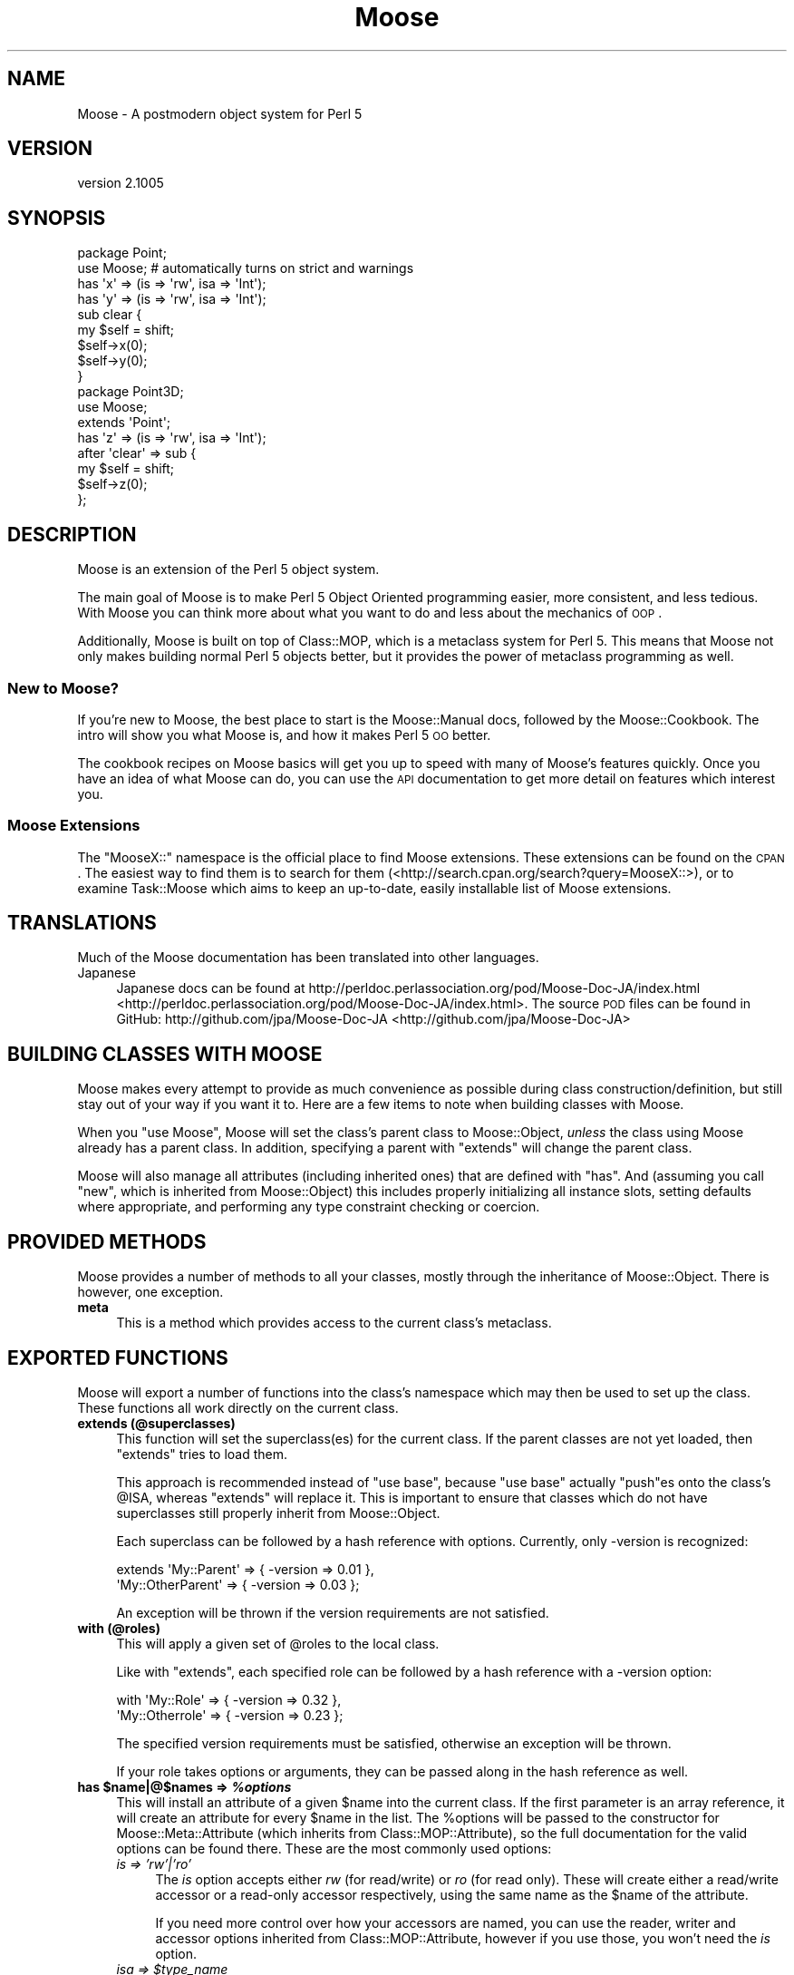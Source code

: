 .\" Automatically generated by Pod::Man 2.23 (Pod::Simple 3.14)
.\"
.\" Standard preamble:
.\" ========================================================================
.de Sp \" Vertical space (when we can't use .PP)
.if t .sp .5v
.if n .sp
..
.de Vb \" Begin verbatim text
.ft CW
.nf
.ne \\$1
..
.de Ve \" End verbatim text
.ft R
.fi
..
.\" Set up some character translations and predefined strings.  \*(-- will
.\" give an unbreakable dash, \*(PI will give pi, \*(L" will give a left
.\" double quote, and \*(R" will give a right double quote.  \*(C+ will
.\" give a nicer C++.  Capital omega is used to do unbreakable dashes and
.\" therefore won't be available.  \*(C` and \*(C' expand to `' in nroff,
.\" nothing in troff, for use with C<>.
.tr \(*W-
.ds C+ C\v'-.1v'\h'-1p'\s-2+\h'-1p'+\s0\v'.1v'\h'-1p'
.ie n \{\
.    ds -- \(*W-
.    ds PI pi
.    if (\n(.H=4u)&(1m=24u) .ds -- \(*W\h'-12u'\(*W\h'-12u'-\" diablo 10 pitch
.    if (\n(.H=4u)&(1m=20u) .ds -- \(*W\h'-12u'\(*W\h'-8u'-\"  diablo 12 pitch
.    ds L" ""
.    ds R" ""
.    ds C` ""
.    ds C' ""
'br\}
.el\{\
.    ds -- \|\(em\|
.    ds PI \(*p
.    ds L" ``
.    ds R" ''
'br\}
.\"
.\" Escape single quotes in literal strings from groff's Unicode transform.
.ie \n(.g .ds Aq \(aq
.el       .ds Aq '
.\"
.\" If the F register is turned on, we'll generate index entries on stderr for
.\" titles (.TH), headers (.SH), subsections (.SS), items (.Ip), and index
.\" entries marked with X<> in POD.  Of course, you'll have to process the
.\" output yourself in some meaningful fashion.
.ie \nF \{\
.    de IX
.    tm Index:\\$1\t\\n%\t"\\$2"
..
.    nr % 0
.    rr F
.\}
.el \{\
.    de IX
..
.\}
.\"
.\" Accent mark definitions (@(#)ms.acc 1.5 88/02/08 SMI; from UCB 4.2).
.\" Fear.  Run.  Save yourself.  No user-serviceable parts.
.    \" fudge factors for nroff and troff
.if n \{\
.    ds #H 0
.    ds #V .8m
.    ds #F .3m
.    ds #[ \f1
.    ds #] \fP
.\}
.if t \{\
.    ds #H ((1u-(\\\\n(.fu%2u))*.13m)
.    ds #V .6m
.    ds #F 0
.    ds #[ \&
.    ds #] \&
.\}
.    \" simple accents for nroff and troff
.if n \{\
.    ds ' \&
.    ds ` \&
.    ds ^ \&
.    ds , \&
.    ds ~ ~
.    ds /
.\}
.if t \{\
.    ds ' \\k:\h'-(\\n(.wu*8/10-\*(#H)'\'\h"|\\n:u"
.    ds ` \\k:\h'-(\\n(.wu*8/10-\*(#H)'\`\h'|\\n:u'
.    ds ^ \\k:\h'-(\\n(.wu*10/11-\*(#H)'^\h'|\\n:u'
.    ds , \\k:\h'-(\\n(.wu*8/10)',\h'|\\n:u'
.    ds ~ \\k:\h'-(\\n(.wu-\*(#H-.1m)'~\h'|\\n:u'
.    ds / \\k:\h'-(\\n(.wu*8/10-\*(#H)'\z\(sl\h'|\\n:u'
.\}
.    \" troff and (daisy-wheel) nroff accents
.ds : \\k:\h'-(\\n(.wu*8/10-\*(#H+.1m+\*(#F)'\v'-\*(#V'\z.\h'.2m+\*(#F'.\h'|\\n:u'\v'\*(#V'
.ds 8 \h'\*(#H'\(*b\h'-\*(#H'
.ds o \\k:\h'-(\\n(.wu+\w'\(de'u-\*(#H)/2u'\v'-.3n'\*(#[\z\(de\v'.3n'\h'|\\n:u'\*(#]
.ds d- \h'\*(#H'\(pd\h'-\w'~'u'\v'-.25m'\f2\(hy\fP\v'.25m'\h'-\*(#H'
.ds D- D\\k:\h'-\w'D'u'\v'-.11m'\z\(hy\v'.11m'\h'|\\n:u'
.ds th \*(#[\v'.3m'\s+1I\s-1\v'-.3m'\h'-(\w'I'u*2/3)'\s-1o\s+1\*(#]
.ds Th \*(#[\s+2I\s-2\h'-\w'I'u*3/5'\v'-.3m'o\v'.3m'\*(#]
.ds ae a\h'-(\w'a'u*4/10)'e
.ds Ae A\h'-(\w'A'u*4/10)'E
.    \" corrections for vroff
.if v .ds ~ \\k:\h'-(\\n(.wu*9/10-\*(#H)'\s-2\u~\d\s+2\h'|\\n:u'
.if v .ds ^ \\k:\h'-(\\n(.wu*10/11-\*(#H)'\v'-.4m'^\v'.4m'\h'|\\n:u'
.    \" for low resolution devices (crt and lpr)
.if \n(.H>23 .if \n(.V>19 \
\{\
.    ds : e
.    ds 8 ss
.    ds o a
.    ds d- d\h'-1'\(ga
.    ds D- D\h'-1'\(hy
.    ds th \o'bp'
.    ds Th \o'LP'
.    ds ae ae
.    ds Ae AE
.\}
.rm #[ #] #H #V #F C
.\" ========================================================================
.\"
.IX Title "Moose 3"
.TH Moose 3 "2013-08-07" "perl v5.12.3" "User Contributed Perl Documentation"
.\" For nroff, turn off justification.  Always turn off hyphenation; it makes
.\" way too many mistakes in technical documents.
.if n .ad l
.nh
.SH "NAME"
Moose \- A postmodern object system for Perl 5
.SH "VERSION"
.IX Header "VERSION"
version 2.1005
.SH "SYNOPSIS"
.IX Header "SYNOPSIS"
.Vb 2
\&  package Point;
\&  use Moose; # automatically turns on strict and warnings
\&
\&  has \*(Aqx\*(Aq => (is => \*(Aqrw\*(Aq, isa => \*(AqInt\*(Aq);
\&  has \*(Aqy\*(Aq => (is => \*(Aqrw\*(Aq, isa => \*(AqInt\*(Aq);
\&
\&  sub clear {
\&      my $self = shift;
\&      $self\->x(0);
\&      $self\->y(0);
\&  }
\&
\&  package Point3D;
\&  use Moose;
\&
\&  extends \*(AqPoint\*(Aq;
\&
\&  has \*(Aqz\*(Aq => (is => \*(Aqrw\*(Aq, isa => \*(AqInt\*(Aq);
\&
\&  after \*(Aqclear\*(Aq => sub {
\&      my $self = shift;
\&      $self\->z(0);
\&  };
.Ve
.SH "DESCRIPTION"
.IX Header "DESCRIPTION"
Moose is an extension of the Perl 5 object system.
.PP
The main goal of Moose is to make Perl 5 Object Oriented programming
easier, more consistent, and less tedious. With Moose you can think
more about what you want to do and less about the mechanics of \s-1OOP\s0.
.PP
Additionally, Moose is built on top of Class::MOP, which is a
metaclass system for Perl 5. This means that Moose not only makes
building normal Perl 5 objects better, but it provides the power of
metaclass programming as well.
.SS "New to Moose?"
.IX Subsection "New to Moose?"
If you're new to Moose, the best place to start is the
Moose::Manual docs, followed by the Moose::Cookbook. The intro
will show you what Moose is, and how it makes Perl 5 \s-1OO\s0 better.
.PP
The cookbook recipes on Moose basics will get you up to speed with
many of Moose's features quickly. Once you have an idea of what Moose
can do, you can use the \s-1API\s0 documentation to get more detail on
features which interest you.
.SS "Moose Extensions"
.IX Subsection "Moose Extensions"
The \f(CW\*(C`MooseX::\*(C'\fR namespace is the official place to find Moose extensions.
These extensions can be found on the \s-1CPAN\s0.  The easiest way to find them
is to search for them (<http://search.cpan.org/search?query=MooseX::>),
or to examine Task::Moose which aims to keep an up-to-date, easily
installable list of Moose extensions.
.SH "TRANSLATIONS"
.IX Header "TRANSLATIONS"
Much of the Moose documentation has been translated into other languages.
.IP "Japanese" 4
.IX Item "Japanese"
Japanese docs can be found at
http://perldoc.perlassociation.org/pod/Moose\-Doc\-JA/index.html <http://perldoc.perlassociation.org/pod/Moose-Doc-JA/index.html>. The
source \s-1POD\s0 files can be found in GitHub:
http://github.com/jpa/Moose\-Doc\-JA <http://github.com/jpa/Moose-Doc-JA>
.SH "BUILDING CLASSES WITH MOOSE"
.IX Header "BUILDING CLASSES WITH MOOSE"
Moose makes every attempt to provide as much convenience as possible during
class construction/definition, but still stay out of your way if you want it
to. Here are a few items to note when building classes with Moose.
.PP
When you \f(CW\*(C`use Moose\*(C'\fR, Moose will set the class's parent class to
Moose::Object, \fIunless\fR the class using Moose already has a parent
class. In addition, specifying a parent with \f(CW\*(C`extends\*(C'\fR will change the parent
class.
.PP
Moose will also manage all attributes (including inherited ones) that are
defined with \f(CW\*(C`has\*(C'\fR. And (assuming you call \f(CW\*(C`new\*(C'\fR, which is inherited from
Moose::Object) this includes properly initializing all instance slots,
setting defaults where appropriate, and performing any type constraint checking
or coercion.
.SH "PROVIDED METHODS"
.IX Header "PROVIDED METHODS"
Moose provides a number of methods to all your classes, mostly through the
inheritance of Moose::Object. There is however, one exception.
.IP "\fBmeta\fR" 4
.IX Item "meta"
This is a method which provides access to the current class's metaclass.
.SH "EXPORTED FUNCTIONS"
.IX Header "EXPORTED FUNCTIONS"
Moose will export a number of functions into the class's namespace which
may then be used to set up the class. These functions all work directly
on the current class.
.IP "\fBextends (@superclasses)\fR" 4
.IX Item "extends (@superclasses)"
This function will set the superclass(es) for the current class. If the parent
classes are not yet loaded, then \f(CW\*(C`extends\*(C'\fR tries to load them.
.Sp
This approach is recommended instead of \f(CW\*(C`use base\*(C'\fR, because \f(CW\*(C`use base\*(C'\fR
actually \f(CW\*(C`push\*(C'\fRes onto the class's \f(CW@ISA\fR, whereas \f(CW\*(C`extends\*(C'\fR will
replace it. This is important to ensure that classes which do not have
superclasses still properly inherit from Moose::Object.
.Sp
Each superclass can be followed by a hash reference with options. Currently,
only \-version is recognized:
.Sp
.Vb 2
\&    extends \*(AqMy::Parent\*(Aq      => { \-version => 0.01 },
\&            \*(AqMy::OtherParent\*(Aq => { \-version => 0.03 };
.Ve
.Sp
An exception will be thrown if the version requirements are not
satisfied.
.IP "\fBwith (@roles)\fR" 4
.IX Item "with (@roles)"
This will apply a given set of \f(CW@roles\fR to the local class.
.Sp
Like with \f(CW\*(C`extends\*(C'\fR, each specified role can be followed by a hash
reference with a \-version option:
.Sp
.Vb 2
\&    with \*(AqMy::Role\*(Aq      => { \-version => 0.32 },
\&         \*(AqMy::Otherrole\*(Aq => { \-version => 0.23 };
.Ve
.Sp
The specified version requirements must be satisfied, otherwise an
exception will be thrown.
.Sp
If your role takes options or arguments, they can be passed along in the
hash reference as well.
.ie n .IP "\fBhas \fB$name\fB|@$names => \f(BI%options\fB\fR" 4
.el .IP "\fBhas \f(CB$name\fB|@$names => \f(CB%options\fB\fR" 4
.IX Item "has $name|@$names => %options"
This will install an attribute of a given \f(CW$name\fR into the current class. If
the first parameter is an array reference, it will create an attribute for
every \f(CW$name\fR in the list. The \f(CW%options\fR will be passed to the constructor
for Moose::Meta::Attribute (which inherits from Class::MOP::Attribute),
so the full documentation for the valid options can be found there. These are
the most commonly used options:
.RS 4
.IP "\fIis => 'rw'|'ro'\fR" 4
.IX Item "is => 'rw'|'ro'"
The \fIis\fR option accepts either \fIrw\fR (for read/write) or \fIro\fR (for read
only). These will create either a read/write accessor or a read-only
accessor respectively, using the same name as the \f(CW$name\fR of the attribute.
.Sp
If you need more control over how your accessors are named, you can
use the reader,
writer and
accessor options inherited from
Class::MOP::Attribute, however if you use those, you won't need the
\&\fIis\fR option.
.ie n .IP "\fIisa => \fI$type_name\fI\fR" 4
.el .IP "\fIisa => \f(CI$type_name\fI\fR" 4
.IX Item "isa => $type_name"
The \fIisa\fR option uses Moose's type constraint facilities to set up runtime
type checking for this attribute. Moose will perform the checks during class
construction, and within any accessors. The \f(CW$type_name\fR argument must be a
string. The string may be either a class name or a type defined using
Moose's type definition features. (Refer to Moose::Util::TypeConstraints
for information on how to define a new type, and how to retrieve type meta-data).
.IP "\fIcoerce => (1|0)\fR" 4
.IX Item "coerce => (1|0)"
This will attempt to use coercion with the supplied type constraint to change
the value passed into any accessors or constructors. You \fBmust\fR supply a type
constraint, and that type constraint \fBmust\fR define a coercion. See
Moose::Cookbook::Basics::HTTP_SubtypesAndCoercion for an example.
.ie n .IP "\fIdoes => \fI$role_name\fI\fR" 4
.el .IP "\fIdoes => \f(CI$role_name\fI\fR" 4
.IX Item "does => $role_name"
This will accept the name of a role which the value stored in this attribute
is expected to have consumed.
.IP "\fIrequired => (1|0)\fR" 4
.IX Item "required => (1|0)"
This marks the attribute as being required. This means a value must be
supplied during class construction, \fIor\fR the attribute must be lazy
and have either a default or a builder. Note that c<required> does not
say anything about the attribute's value, which can be \f(CW\*(C`undef\*(C'\fR.
.IP "\fIweak_ref => (1|0)\fR" 4
.IX Item "weak_ref => (1|0)"
This will tell the class to store the value of this attribute as a weakened
reference. If an attribute is a weakened reference, it \fBcannot\fR also be
coerced. Note that when a weak ref expires, the attribute's value becomes
undefined, and is still considered to be set for purposes of predicate,
default, etc.
.IP "\fIlazy => (1|0)\fR" 4
.IX Item "lazy => (1|0)"
This will tell the class to not create this slot until absolutely necessary.
If an attribute is marked as lazy it \fBmust\fR have a default or builder
supplied.
.ie n .IP "\fItrigger => \fI$code\fI\fR" 4
.el .IP "\fItrigger => \f(CI$code\fI\fR" 4
.IX Item "trigger => $code"
The \fItrigger\fR option is a \s-1CODE\s0 reference which will be called after
the value of the attribute is set. The \s-1CODE\s0 ref is passed the
instance itself, the updated value, and the original value if the
attribute was already set.
.Sp
You \fBcan\fR have a trigger on a read-only attribute.
.Sp
\&\fB\s-1NOTE:\s0\fR Triggers will only fire when you \fBassign\fR to the attribute,
either in the constructor, or using the writer. Default and built values will
\&\fBnot\fR cause the trigger to be fired.
.IP "\fIhandles => \s-1ARRAY\s0 | \s-1HASH\s0 | \s-1REGEXP\s0 | \s-1ROLE\s0 | \s-1ROLETYPE\s0 | \s-1DUCKTYPE\s0 | \s-1CODE\s0\fR" 4
.IX Item "handles => ARRAY | HASH | REGEXP | ROLE | ROLETYPE | DUCKTYPE | CODE"
The \fIhandles\fR option provides Moose classes with automated delegation features.
This is a pretty complex and powerful option. It accepts many different option
formats, each with its own benefits and drawbacks.
.Sp
\&\fB\s-1NOTE:\s0\fR The class being delegated to does not need to be a Moose based class,
which is why this feature is especially useful when wrapping non-Moose classes.
.Sp
All \fIhandles\fR option formats share the following traits:
.Sp
You cannot override a locally defined method with a delegated method; an
exception will be thrown if you try. That is to say, if you define \f(CW\*(C`foo\*(C'\fR in
your class, you cannot override it with a delegated \f(CW\*(C`foo\*(C'\fR. This is almost never
something you would want to do, and if it is, you should do it by hand and not
use Moose.
.Sp
You cannot override any of the methods found in Moose::Object, or the \f(CW\*(C`BUILD\*(C'\fR
and \f(CW\*(C`DEMOLISH\*(C'\fR methods. These will not throw an exception, but will silently
move on to the next method in the list. My reasoning for this is that you would
almost never want to do this, since it usually breaks your class. As with
overriding locally defined methods, if you do want to do this, you should do it
manually, not with Moose.
.Sp
You do not \fIneed\fR to have a reader (or accessor) for the attribute in order
to delegate to it. Moose will create a means of accessing the value for you,
however this will be several times \fBless\fR efficient then if you had given
the attribute a reader (or accessor) to use.
.Sp
Below is the documentation for each option format:
.RS 4
.ie n .IP """ARRAY""" 4
.el .IP "\f(CWARRAY\fR" 4
.IX Item "ARRAY"
This is the most common usage for \fIhandles\fR. You basically pass a list of
method names to be delegated, and Moose will install a delegation method
for each one.
.ie n .IP """HASH""" 4
.el .IP "\f(CWHASH\fR" 4
.IX Item "HASH"
This is the second most common usage for \fIhandles\fR. Instead of a list of
method names, you pass a \s-1HASH\s0 ref where each key is the method name you
want installed locally, and its value is the name of the original method
in the class being delegated to.
.Sp
This can be very useful for recursive classes like trees. Here is a
quick example (soon to be expanded into a Moose::Cookbook recipe):
.Sp
.Vb 2
\&  package Tree;
\&  use Moose;
\&
\&  has \*(Aqnode\*(Aq => (is => \*(Aqrw\*(Aq, isa => \*(AqAny\*(Aq);
\&
\&  has \*(Aqchildren\*(Aq => (
\&      is      => \*(Aqro\*(Aq,
\&      isa     => \*(AqArrayRef\*(Aq,
\&      default => sub { [] }
\&  );
\&
\&  has \*(Aqparent\*(Aq => (
\&      is          => \*(Aqrw\*(Aq,
\&      isa         => \*(AqTree\*(Aq,
\&      weak_ref    => 1,
\&      handles     => {
\&          parent_node => \*(Aqnode\*(Aq,
\&          siblings    => \*(Aqchildren\*(Aq,
\&      }
\&  );
.Ve
.Sp
In this example, the Tree package gets \f(CW\*(C`parent_node\*(C'\fR and \f(CW\*(C`siblings\*(C'\fR methods,
which delegate to the \f(CW\*(C`node\*(C'\fR and \f(CW\*(C`children\*(C'\fR methods (respectively) of the Tree
instance stored in the \f(CW\*(C`parent\*(C'\fR slot.
.Sp
You may also use an array reference to curry arguments to the original method.
.Sp
.Vb 4
\&  has \*(Aqthing\*(Aq => (
\&      ...
\&      handles => { set_foo => [ set => \*(Aqfoo\*(Aq ] },
\&  );
\&
\&  # $self\->set_foo(...) calls $self\->thing\->set(\*(Aqfoo\*(Aq, ...)
.Ve
.Sp
The first element of the array reference is the original method name, and the
rest is a list of curried arguments.
.ie n .IP """REGEXP""" 4
.el .IP "\f(CWREGEXP\fR" 4
.IX Item "REGEXP"
The regexp option works very similar to the \s-1ARRAY\s0 option, except that it builds
the list of methods for you. It starts by collecting all possible methods of the
class being delegated to, then filters that list using the regexp supplied here.
.Sp
\&\fB\s-1NOTE:\s0\fR An \fIisa\fR option is required when using the regexp option format. This
is so that we can determine (at compile time) the method list from the class.
Without an \fIisa\fR this is just not possible.
.ie n .IP """ROLE"" or ""ROLETYPE""" 4
.el .IP "\f(CWROLE\fR or \f(CWROLETYPE\fR" 4
.IX Item "ROLE or ROLETYPE"
With the role option, you specify the name of a role or a
role type whose \*(L"interface\*(R" then becomes
the list of methods to handle. The \*(L"interface\*(R" can be defined as; the methods
of the role and any required methods of the role. It should be noted that this
does \fBnot\fR include any method modifiers or generated attribute methods (which
is consistent with role composition).
.ie n .IP """DUCKTYPE""" 4
.el .IP "\f(CWDUCKTYPE\fR" 4
.IX Item "DUCKTYPE"
With the duck type option, you pass a duck type object whose \*(L"interface\*(R" then
becomes the list of methods to handle. The \*(L"interface\*(R" can be defined as the
list of methods passed to \f(CW\*(C`duck_type\*(C'\fR to create a duck type object. For more
information on \f(CW\*(C`duck_type\*(C'\fR please check
Moose::Util::TypeConstraints.
.ie n .IP """CODE""" 4
.el .IP "\f(CWCODE\fR" 4
.IX Item "CODE"
This is the option to use when you really want to do something funky. You should
only use it if you really know what you are doing, as it involves manual
metaclass twiddling.
.Sp
This takes a code reference, which should expect two arguments. The first is the
attribute meta-object this \fIhandles\fR is attached to. The second is the
metaclass of the class being delegated to. It expects you to return a hash (not
a \s-1HASH\s0 ref) of the methods you want mapped.
.RE
.RS 4
.RE
.ie n .IP "\fItraits => [ \fI@role_names\fI ]\fR" 4
.el .IP "\fItraits => [ \f(CI@role_names\fI ]\fR" 4
.IX Item "traits => [ @role_names ]"
This tells Moose to take the list of \f(CW@role_names\fR and apply them to the
attribute meta-object. Custom attribute metaclass traits are useful for
extending the capabilities of the \fIhas\fR keyword: they are the simplest way to
extend the \s-1MOP\s0, but they are still a fairly advanced topic and too much to
cover here.
.Sp
See \*(L"Metaclass and Trait Name Resolution\*(R" for details on how a trait name is
resolved to a role name.
.Sp
Also see Moose::Cookbook::Meta::Labeled_AttributeTrait for a metaclass
trait example.
.IP "\fIbuilder\fR => Str" 4
.IX Item "builder => Str"
The value of this key is the name of the method that will be called to obtain
the value used to initialize the attribute. See the builder option docs in
Class::MOP::Attribute and/or
Moose::Cookbook::Basics::BinaryTree_BuilderAndLazyBuild for more
information.
.IP "\fIdefault\fR => \s-1SCALAR\s0 | \s-1CODE\s0" 4
.IX Item "default => SCALAR | CODE"
The value of this key is the default value which will initialize the attribute.
.Sp
\&\s-1NOTE:\s0 If the value is a simple scalar (string or number), then it can
be just passed as is.  However, if you wish to initialize it with a
\&\s-1HASH\s0 or \s-1ARRAY\s0 ref, then you need to wrap that inside a \s-1CODE\s0 reference.
See the default option docs in
Class::MOP::Attribute for more
information.
.IP "\fIclearer\fR => Str" 4
.IX Item "clearer => Str"
Creates a method allowing you to clear the value. See the clearer option
docs in Class::MOP::Attribute for more
information.
.IP "\fIpredicate\fR => Str" 4
.IX Item "predicate => Str"
Creates a method to perform a basic test to see if a value has been set in the
attribute. See the predicate option docs in
Class::MOP::Attribute for more information.
.Sp
Note that the predicate will return true even for a \f(CW\*(C`weak_ref\*(C'\fR attribute
whose value has expired.
.ie n .IP "\fIdocumentation\fR => $string" 4
.el .IP "\fIdocumentation\fR => \f(CW$string\fR" 4
.IX Item "documentation => $string"
An arbitrary string that can be retrieved later by calling \f(CW\*(C`$attr\->documentation\*(C'\fR.
.RE
.RS 4
.RE
.ie n .IP "\fBhas +$name => \fB%options\fB\fR" 4
.el .IP "\fBhas +$name => \f(CB%options\fB\fR" 4
.IX Item "has +$name => %options"
This is variation on the normal attribute creator \f(CW\*(C`has\*(C'\fR which allows you to
clone and extend an attribute from a superclass or from a role. Here is an
example of the superclass usage:
.Sp
.Vb 2
\&  package Foo;
\&  use Moose;
\&
\&  has \*(Aqmessage\*(Aq => (
\&      is      => \*(Aqrw\*(Aq,
\&      isa     => \*(AqStr\*(Aq,
\&      default => \*(AqHello, I am a Foo\*(Aq
\&  );
\&
\&  package My::Foo;
\&  use Moose;
\&
\&  extends \*(AqFoo\*(Aq;
\&
\&  has \*(Aq+message\*(Aq => (default => \*(AqHello I am My::Foo\*(Aq);
.Ve
.Sp
What is happening here is that \fBMy::Foo\fR is cloning the \f(CW\*(C`message\*(C'\fR attribute
from its parent class \fBFoo\fR, retaining the \f(CW\*(C`is => \*(Aqrw\*(Aq\*(C'\fR and \f(CW\*(C`isa =>
\&\*(AqStr\*(Aq\*(C'\fR characteristics, but changing the value in \f(CW\*(C`default\*(C'\fR.
.Sp
Here is another example, but within the context of a role:
.Sp
.Vb 2
\&  package Foo::Role;
\&  use Moose::Role;
\&
\&  has \*(Aqmessage\*(Aq => (
\&      is      => \*(Aqrw\*(Aq,
\&      isa     => \*(AqStr\*(Aq,
\&      default => \*(AqHello, I am a Foo\*(Aq
\&  );
\&
\&  package My::Foo;
\&  use Moose;
\&
\&  with \*(AqFoo::Role\*(Aq;
\&
\&  has \*(Aq+message\*(Aq => (default => \*(AqHello I am My::Foo\*(Aq);
.Ve
.Sp
In this case, we are basically taking the attribute which the role supplied
and altering it within the bounds of this feature.
.Sp
Note that you can only extend an attribute from either a superclass or a role,
you cannot extend an attribute in a role that composes over an attribute from
another role.
.Sp
Aside from where the attributes come from (one from superclass, the other
from a role), this feature works exactly the same. This feature is restricted
somewhat, so as to try and force at least \fIsome\fR sanity into it. Most options work the same, but there are some exceptions:
.RS 4
.IP "\fIreader\fR" 4
.IX Item "reader"
.PD 0
.IP "\fIwriter\fR" 4
.IX Item "writer"
.IP "\fIaccessor\fR" 4
.IX Item "accessor"
.IP "\fIclearer\fR" 4
.IX Item "clearer"
.IP "\fIpredicate\fR" 4
.IX Item "predicate"
.PD
These options can be added, but cannot override a superclass definition.
.IP "\fItraits\fR" 4
.IX Item "traits"
You are allowed to \fBadd\fR additional traits to the \f(CW\*(C`traits\*(C'\fR definition.
These traits will be composed into the attribute, but preexisting traits
\&\fBare not\fR overridden, or removed.
.RE
.RS 4
.RE
.ie n .IP "\fBbefore \fB$name\fB|@names|\e@names|qr/.../ => sub { ... }\fR" 4
.el .IP "\fBbefore \f(CB$name\fB|@names|\e@names|qr/.../ => sub { ... }\fR" 4
.IX Item "before $name|@names|@names|qr/.../ => sub { ... }"
.PD 0
.ie n .IP "\fBafter \fB$name\fB|@names|\e@names|qr/.../ => sub { ... }\fR" 4
.el .IP "\fBafter \f(CB$name\fB|@names|\e@names|qr/.../ => sub { ... }\fR" 4
.IX Item "after $name|@names|@names|qr/.../ => sub { ... }"
.ie n .IP "\fBaround \fB$name\fB|@names|\e@names|qr/.../ => sub { ... }\fR" 4
.el .IP "\fBaround \f(CB$name\fB|@names|\e@names|qr/.../ => sub { ... }\fR" 4
.IX Item "around $name|@names|@names|qr/.../ => sub { ... }"
.PD
These three items are syntactic sugar for the before, after, and around method
modifier features that Class::MOP provides. More information on these may be
found in Moose::Manual::MethodModifiers and the
Class::MOP::Class documentation.
.IP "\fBoverride ($name, &sub)\fR" 4
.IX Item "override ($name, &sub)"
An \f(CW\*(C`override\*(C'\fR method is a way of explicitly saying \*(L"I am overriding this
method from my superclass\*(R". You can call \f(CW\*(C`super\*(C'\fR within this method, and
it will work as expected. The same thing \fIcan\fR be accomplished with a normal
method call and the \f(CW\*(C`SUPER::\*(C'\fR pseudo-package; it is really your choice.
.IP "\fBsuper\fR" 4
.IX Item "super"
The keyword \f(CW\*(C`super\*(C'\fR is a no-op when called outside of an \f(CW\*(C`override\*(C'\fR method. In
the context of an \f(CW\*(C`override\*(C'\fR method, it will call the next most appropriate
superclass method with the same arguments as the original method.
.IP "\fBaugment ($name, &sub)\fR" 4
.IX Item "augment ($name, &sub)"
An \f(CW\*(C`augment\*(C'\fR method, is a way of explicitly saying \*(L"I am augmenting this
method from my superclass\*(R". Once again, the details of how \f(CW\*(C`inner\*(C'\fR and
\&\f(CW\*(C`augment\*(C'\fR work is best described in the
Moose::Cookbook::Basics::Document_AugmentAndInner.
.IP "\fBinner\fR" 4
.IX Item "inner"
The keyword \f(CW\*(C`inner\*(C'\fR, much like \f(CW\*(C`super\*(C'\fR, is a no-op outside of the context of
an \f(CW\*(C`augment\*(C'\fR method. You can think of \f(CW\*(C`inner\*(C'\fR as being the inverse of
\&\f(CW\*(C`super\*(C'\fR; the details of how \f(CW\*(C`inner\*(C'\fR and \f(CW\*(C`augment\*(C'\fR work is best described in
the Moose::Cookbook::Basics::Document_AugmentAndInner.
.IP "\fBblessed\fR" 4
.IX Item "blessed"
This is the \f(CW\*(C`Scalar::Util::blessed\*(C'\fR function. It is highly recommended that
this is used instead of \f(CW\*(C`ref\*(C'\fR anywhere you need to test for an object's class
name.
.IP "\fBconfess\fR" 4
.IX Item "confess"
This is the \f(CW\*(C`Carp::confess\*(C'\fR function, and exported here for historical
reasons.
.SH "METACLASS"
.IX Header "METACLASS"
When you use Moose, you can specify traits which will be applied to your
metaclass:
.PP
.Vb 1
\&    use Moose \-traits => \*(AqMy::Trait\*(Aq;
.Ve
.PP
This is very similar to the attribute traits feature. When you do
this, your class's \f(CW\*(C`meta\*(C'\fR object will have the specified traits
applied to it. See \*(L"Metaclass and Trait Name Resolution\*(R" for more
details.
.SS "Metaclass and Trait Name Resolution"
.IX Subsection "Metaclass and Trait Name Resolution"
By default, when given a trait name, Moose simply tries to load a
class of the same name. If such a class does not exist, it then looks
for a class matching
\&\fBMoose::Meta::$type::Custom::Trait::$trait_name\fR. The \f(CW$type\fR
variable here will be one of \fBAttribute\fR or \fBClass\fR, depending on
what the trait is being applied to.
.PP
If a class with this long name exists, Moose checks to see if it has
the method \f(CW\*(C`register_implementation\*(C'\fR. This method is expected to
return the \fIreal\fR class name of the trait. If there is no
\&\f(CW\*(C`register_implementation\*(C'\fR method, it will fall back to using
\&\fBMoose::Meta::$type::Custom::Trait::$trait\fR as the trait name.
.PP
The lookup method for metaclasses is the same, except that it looks
for a class matching \fBMoose::Meta::$type::Custom::$metaclass_name\fR.
.PP
If all this is confusing, take a look at
Moose::Cookbook::Meta::Labeled_AttributeTrait, which demonstrates how to
create an attribute trait.
.SH "UNIMPORTING FUNCTIONS"
.IX Header "UNIMPORTING FUNCTIONS"
.SS "\fBunimport\fP"
.IX Subsection "unimport"
Moose offers a way to remove the keywords it exports, through the \f(CW\*(C`unimport\*(C'\fR
method. You simply have to say \f(CW\*(C`no Moose\*(C'\fR at the bottom of your code for this
to work. Here is an example:
.PP
.Vb 2
\&    package Person;
\&    use Moose;
\&
\&    has \*(Aqfirst_name\*(Aq => (is => \*(Aqrw\*(Aq, isa => \*(AqStr\*(Aq);
\&    has \*(Aqlast_name\*(Aq  => (is => \*(Aqrw\*(Aq, isa => \*(AqStr\*(Aq);
\&
\&    sub full_name {
\&        my $self = shift;
\&        $self\->first_name . \*(Aq \*(Aq . $self\->last_name
\&    }
\&
\&    no Moose; # keywords are removed from the Person package
.Ve
.SH "EXTENDING AND EMBEDDING MOOSE"
.IX Header "EXTENDING AND EMBEDDING MOOSE"
To learn more about extending Moose, we recommend checking out the
\&\*(L"Extending\*(R" recipes in the Moose::Cookbook, starting with
Moose::Cookbook::Extending::ExtensionOverview, which provides an overview of
all the different ways you might extend Moose. Moose::Exporter and
Moose::Util::MetaRole are the modules which provide the majority of the
extension functionality, so reading their documentation should also be helpful.
.SS "The MooseX:: namespace"
.IX Subsection "The MooseX:: namespace"
Generally if you're writing an extension \fIfor\fR Moose itself you'll want
to put your extension in the \f(CW\*(C`MooseX::\*(C'\fR namespace. This namespace is
specifically for extensions that make Moose better or different in some
fundamental way. It is traditionally \fBnot\fR for a package that just happens
to use Moose. This namespace follows from the examples of the \f(CW\*(C`LWPx::\*(C'\fR
and \f(CW\*(C`DBIx::\*(C'\fR namespaces that perform the same function for \f(CW\*(C`LWP\*(C'\fR and \f(CW\*(C`DBI\*(C'\fR
respectively.
.SH "METACLASS COMPATIBILITY AND MOOSE"
.IX Header "METACLASS COMPATIBILITY AND MOOSE"
Metaclass compatibility is a thorny subject. You should start by
reading the \*(L"About Metaclass compatibility\*(R" section in the
\&\f(CW\*(C`Class::MOP\*(C'\fR docs.
.PP
Moose will attempt to resolve a few cases of metaclass incompatibility
when you set the superclasses for a class, in addition to the cases that
\&\f(CW\*(C`Class::MOP\*(C'\fR handles.
.PP
Moose tries to determine if the metaclasses only \*(L"differ by roles\*(R". This
means that the parent and child's metaclass share a common ancestor in
their respective hierarchies, and that the subclasses under the common
ancestor are only different because of role applications. This case is
actually fairly common when you mix and match various \f(CW\*(C`MooseX::*\*(C'\fR
modules, many of which apply roles to the metaclass.
.PP
If the parent and child do differ by roles, Moose replaces the
metaclass in the child with a newly created metaclass. This metaclass
is a subclass of the parent's metaclass which does all of the roles that
the child's metaclass did before being replaced. Effectively, this
means the new metaclass does all of the roles done by both the
parent's and child's original metaclasses.
.PP
Ultimately, this is all transparent to you except in the case of an
unresolvable conflict.
.SH "CAVEATS"
.IX Header "CAVEATS"
.IP "\(bu" 4
It should be noted that \f(CW\*(C`super\*(C'\fR and \f(CW\*(C`inner\*(C'\fR \fBcannot\fR be used in the same
method. However, they may be combined within the same class hierarchy; see
\&\fIt/basics/override_augment_inner_super.t\fR for an example.
.Sp
The reason for this is that \f(CW\*(C`super\*(C'\fR is only valid within a method
with the \f(CW\*(C`override\*(C'\fR modifier, and \f(CW\*(C`inner\*(C'\fR will never be valid within an
\&\f(CW\*(C`override\*(C'\fR method. In fact, \f(CW\*(C`augment\*(C'\fR will skip over any \f(CW\*(C`override\*(C'\fR methods
when searching for its appropriate \f(CW\*(C`inner\*(C'\fR.
.Sp
This might seem like a restriction, but I am of the opinion that keeping these
two features separate (yet interoperable) actually makes them easy to use, since
their behavior is then easier to predict. Time will tell whether I am right or
not (\s-1UPDATE:\s0 so far so good).
.SH "GETTING HELP"
.IX Header "GETTING HELP"
We offer both a mailing list and a very active \s-1IRC\s0 channel.
.PP
The mailing list is <mailto:moose@perl.org>. You must be subscribed to send
a message. To subscribe, send an empty message to
mailto:moose\-subscribe@perl.org <mailto:moose-subscribe@perl.org>
.PP
You can also visit us at \f(CW\*(C`#moose\*(C'\fR on <irc://irc.perl.org/#moose>
This channel is quite active, and questions at all levels (on Moose-related
topics ;) are welcome.
.SH "WHAT DOES MOOSE STAND FOR?"
.IX Header "WHAT DOES MOOSE STAND FOR?"
Moose doesn't stand for one thing in particular, however, if you want, here
are a few of our favorites. Feel free to contribute more!
.IP "\(bu" 4
Make Other Object Systems Envious
.IP "\(bu" 4
Makes Object Orientation So Easy
.IP "\(bu" 4
Makes Object Orientation Spiffy\- Er (sorry ingy)
.IP "\(bu" 4
Most Other Object Systems Emasculate
.IP "\(bu" 4
Moose Often Ovulate Sorta Early
.IP "\(bu" 4
Moose Offers Often Super Extensions
.IP "\(bu" 4
Meta Object Obligates Salivary Excitation
.IP "\(bu" 4
Meta Object Orientation Syntax Extensions
.SH "ACKNOWLEDGEMENTS"
.IX Header "ACKNOWLEDGEMENTS"
.IP "I blame Sam Vilain for introducing me to the insanity that is meta-models." 4
.IX Item "I blame Sam Vilain for introducing me to the insanity that is meta-models."
.PD 0
.IP "I blame Audrey Tang for then encouraging my meta-model habit in #perl6." 4
.IX Item "I blame Audrey Tang for then encouraging my meta-model habit in #perl6."
.ie n .IP "Without Yuval ""nothingmuch"" Kogman this module would not be possible, and it certainly wouldn't have this name ;P" 4
.el .IP "Without Yuval ``nothingmuch'' Kogman this module would not be possible, and it certainly wouldn't have this name ;P" 4
.IX Item "Without Yuval nothingmuch Kogman this module would not be possible, and it certainly wouldn't have this name ;P"
.IP "The basis of the TypeContraints module was Rob Kinyon's idea originally, I just ran with it." 4
.IX Item "The basis of the TypeContraints module was Rob Kinyon's idea originally, I just ran with it."
.IP "Thanks to mst & chansen and the whole #moose posse for all the early ideas/feature\-requests/encouragement/bug\-finding." 4
.IX Item "Thanks to mst & chansen and the whole #moose posse for all the early ideas/feature-requests/encouragement/bug-finding."
.ie n .IP "Thanks to David ""Theory"" Wheeler for meta-discussions and spelling fixes." 4
.el .IP "Thanks to David ``Theory'' Wheeler for meta-discussions and spelling fixes." 4
.IX Item "Thanks to David Theory Wheeler for meta-discussions and spelling fixes."
.PD
.SH "SEE ALSO"
.IX Header "SEE ALSO"
.IP "<http://www.iinteractive.com/moose>" 4
.IX Item "<http://www.iinteractive.com/moose>"
This is the official web home of Moose. It contains links to our public git
repository, as well as links to a number of talks and articles on Moose and
Moose related technologies.
.IP "the Moose manual" 4
.IX Item "the Moose manual"
This is an introduction to Moose which covers most of the basics.
.IP "Modern Perl, by chromatic" 4
.IX Item "Modern Perl, by chromatic"
This is an introduction to modern Perl programming, which includes a section on
Moose. It is available in print and as a free download from
<http://onyxneon.com/books/modern_perl/>.
.IP "The Moose is flying, a tutorial by Randal Schwartz" 4
.IX Item "The Moose is flying, a tutorial by Randal Schwartz"
Part 1 \- <http://www.stonehenge.com/merlyn/LinuxMag/col94.html>
.Sp
Part 2 \- <http://www.stonehenge.com/merlyn/LinuxMag/col95.html>
.ie n .IP "Several Moose extension modules in the ""MooseX::"" namespace." 4
.el .IP "Several Moose extension modules in the \f(CWMooseX::\fR namespace." 4
.IX Item "Several Moose extension modules in the MooseX:: namespace."
See <http://search.cpan.org/search?query=MooseX::> for extensions.
.SS "Books"
.IX Subsection "Books"
.IP "The Art of the MetaObject Protocol" 4
.IX Item "The Art of the MetaObject Protocol"
I mention this in the Class::MOP docs too, as this book was critical in
the development of both modules and is highly recommended.
.SS "Papers"
.IX Subsection "Papers"
.IP "http://www.cs.utah.edu/plt/publications/oopsla04\-gff.pdf <http://www.cs.utah.edu/plt/publications/oopsla04-gff.pdf>" 4
.IX Item "http://www.cs.utah.edu/plt/publications/oopsla04-gff.pdf <http://www.cs.utah.edu/plt/publications/oopsla04-gff.pdf>"
This paper (suggested by lbr on #moose) was what lead to the implementation
of the \f(CW\*(C`super\*(C'\fR/\f(CW\*(C`override\*(C'\fR and \f(CW\*(C`inner\*(C'\fR/\f(CW\*(C`augment\*(C'\fR features. If you really
want to understand them, I suggest you read this.
.SH "BUGS"
.IX Header "BUGS"
All complex software has bugs lurking in it, and this module is no
exception.
.PP
Please report any bugs to \f(CW\*(C`bug\-moose@rt.cpan.org\*(C'\fR, or through the web
interface at <http://rt.cpan.org>.
.PP
You can also discuss feature requests or possible bugs on the Moose mailing
list (moose@perl.org) or on \s-1IRC\s0 at <irc://irc.perl.org/#moose>.
.SH "FEATURE REQUESTS"
.IX Header "FEATURE REQUESTS"
We are very strict about what features we add to the Moose core, especially
the user-visible features. Instead we have made sure that the underlying
meta-system of Moose is as extensible as possible so that you can add your
own features easily.
.PP
That said, occasionally there is a feature needed in the meta-system
to support your planned extension, in which case you should either
email the mailing list (moose@perl.org) or join us on \s-1IRC\s0 at
<irc://irc.perl.org/#moose> to discuss. The
Moose::Manual::Contributing has more detail about how and when you
can contribute.
.SH "CABAL"
.IX Header "CABAL"
There are only a few people with the rights to release a new version
of Moose. The Moose Cabal are the people to go to with questions regarding
the wider purview of Moose. They help maintain not just the code
but the community as well.
.PP
Stevan (stevan) Little <stevan@iinteractive.com>
.PP
Jesse (doy) Luehrs <doy at tozt dot net>
.PP
Yuval (nothingmuch) Kogman
.PP
Shawn (sartak) Moore <sartak@bestpractical.com>
.PP
Hans Dieter (confound) Pearcey <hdp@pobox.com>
.PP
Chris (perigrin) Prather
.PP
Florian Ragwitz <rafl@debian.org>
.PP
Dave (autarch) Rolsky <autarch@urth.org>
.PP
Karen (ether) Etheridge <ether@cpan.org>
.SH "CONTRIBUTORS"
.IX Header "CONTRIBUTORS"
Moose is a community project, and as such, involves the work of many, many
members of the community beyond just the members in the cabal. In particular:
.PP
Dave (autarch) Rolsky wrote most of the documentation in Moose::Manual.
.PP
John (jgoulah) Goulah wrote Moose::Cookbook::Snack::Keywords.
.PP
Jess (castaway) Robinson wrote Moose::Cookbook::Snack::Types.
.PP
Aran (bluefeet) Clary Deltac wrote
Moose::Cookbook::Basics::Genome_OverloadingSubtypesAndCoercion.
.PP
Anders (Debolaz) Nor Berle contributed Test::Moose and Moose::Util.
.PP
Also, the code in Moose::Meta::Attribute::Native is based on code from the
MooseX::AttributeHelpers distribution, which had contributions from:
.PP
Chris (perigrin) Prather
.PP
Cory (gphat) Watson
.PP
Evan Carroll
.PP
Florian (rafl) Ragwitz
.PP
Jason May
.PP
Jay Hannah
.PP
Jesse (doy) Luehrs
.PP
Paul (frodwith) Driver
.PP
Robert (rlb3) Boone
.PP
Robert Buels
.PP
Robert (phaylon) Sedlacek
.PP
Shawn (Sartak) Moore
.PP
Stevan Little
.PP
Tom (dec) Lanyon
.PP
Yuval Kogman
.PP
Finally, these people also contributed various tests, bug fixes,
documentation, and features to the Moose codebase:
.PP
Aankhen
.PP
Adam (Alias) Kennedy
.PP
Christian (chansen) Hansen
.PP
Cory (gphat) Watson
.PP
Dylan Hardison (doc fixes)
.PP
Eric (ewilhelm) Wilhelm
.PP
Evan Carroll
.PP
Guillermo (groditi) Roditi
.PP
Jason May
.PP
Jay Hannah
.PP
Jonathan (jrockway) Rockway
.PP
Matt (mst) Trout
.PP
Nathan (kolibrie) Gray
.PP
Paul (frodwith) Driver
.PP
Piotr (dexter) Roszatycki
.PP
Robert Buels
.PP
Robert (phaylon) Sedlacek
.PP
Robert (rlb3) Boone
.PP
Sam (mugwump) Vilain
.PP
Scott (konobi) McWhirter
.PP
Shlomi (rindolf) Fish
.PP
Tom (dec) Lanyon
.PP
Wallace (wreis) Reis
.PP
\&... and many other #moose folks
.SH "AUTHOR"
.IX Header "AUTHOR"
Moose is maintained by the Moose Cabal, along with the help of many contributors. See \*(L"\s-1CABAL\s0\*(R" in Moose and \*(L"\s-1CONTRIBUTORS\s0\*(R" in Moose for details.
.SH "COPYRIGHT AND LICENSE"
.IX Header "COPYRIGHT AND LICENSE"
This software is copyright (c) 2013 by Infinity Interactive, Inc..
.PP
This is free software; you can redistribute it and/or modify it under
the same terms as the Perl 5 programming language system itself.
